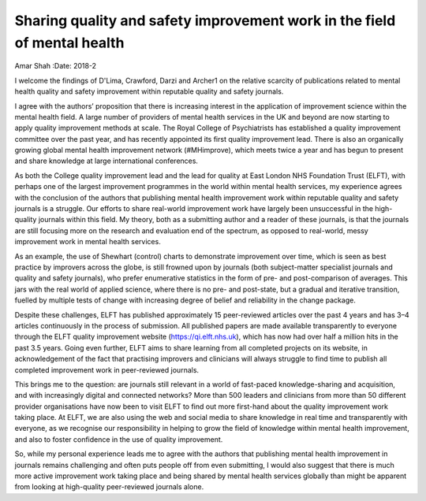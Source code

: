 =========================================================================
Sharing quality and safety improvement work in the field of mental health
=========================================================================



Amar Shah
:Date: 2018-2


.. contents::
   :depth: 3
..

I welcome the findings of D'Lima, Crawford, Darzi and Archer1 on the
relative scarcity of publications related to mental health quality and
safety improvement within reputable quality and safety journals.

I agree with the authors’ proposition that there is increasing interest
in the application of improvement science within the mental health
field. A large number of providers of mental health services in the UK
and beyond are now starting to apply quality improvement methods at
scale. The Royal College of Psychiatrists has established a quality
improvement committee over the past year, and has recently appointed its
first quality improvement lead. There is also an organically growing
global mental health improvement network (#MHimprove), which meets twice
a year and has begun to present and share knowledge at large
international conferences.

As both the College quality improvement lead and the lead for quality at
East London NHS Foundation Trust (ELFT), with perhaps one of the largest
improvement programmes in the world within mental health services, my
experience agrees with the conclusion of the authors that publishing
mental health improvement work within reputable quality and safety
journals is a struggle. Our efforts to share real-world improvement work
have largely been unsuccessful in the high-quality journals within this
field. My theory, both as a submitting author and a reader of these
journals, is that the journals are still focusing more on the research
and evaluation end of the spectrum, as opposed to real-world, messy
improvement work in mental health services.

As an example, the use of Shewhart (control) charts to demonstrate
improvement over time, which is seen as best practice by improvers
across the globe, is still frowned upon by journals (both subject-matter
specialist journals and quality and safety journals), who prefer
enumerative statistics in the form of pre- and post-comparison of
averages. This jars with the real world of applied science, where there
is no pre- and post-state, but a gradual and iterative transition,
fuelled by multiple tests of change with increasing degree of belief and
reliability in the change package.

Despite these challenges, ELFT has published approximately 15
peer-reviewed articles over the past 4 years and has 3–4 articles
continuously in the process of submission. All published papers are made
available transparently to everyone through the ELFT quality improvement
website (https://qi.elft.nhs.uk), which has now had over half a million
hits in the past 3.5 years. Going even further, ELFT aims to share
learning from all completed projects on its website, in acknowledgement
of the fact that practising improvers and clinicians will always
struggle to find time to publish all completed improvement work in
peer-reviewed journals.

This brings me to the question: are journals still relevant in a world
of fast-paced knowledge-sharing and acquisition, and with increasingly
digital and connected networks? More than 500 leaders and clinicians
from more than 50 different provider organisations have now been to
visit ELFT to find out more first-hand about the quality improvement
work taking place. At ELFT, we are also using the web and social media
to share knowledge in real time and transparently with everyone, as we
recognise our responsibility in helping to grow the field of knowledge
within mental health improvement, and also to foster confidence in the
use of quality improvement.

So, while my personal experience leads me to agree with the authors that
publishing mental health improvement in journals remains challenging and
often puts people off from even submitting, I would also suggest that
there is much more active improvement work taking place and being shared
by mental health services globally than might be apparent from looking
at high-quality peer-reviewed journals alone.
